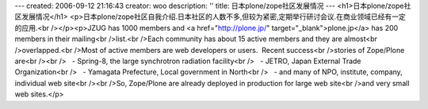 ---
created: 2006-09-12 21:16:43
creator: woo
description: ''
title: 日本plone/zope社区发展情况
---
<h1>日本plone/zope社区发展情况</h1>
<p>日本plone/zope社区自我介绍.日本社区的人数不多,但较为紧密,定期举行研讨会议.在商业领域已经有一定的应用.<br /></p><p>JZUG has 1000 members and <a href="http://plone.jp/" target="_blank">plone.jp</a> has 200 members in their mailing<br />list.<br />Each community has about 15 active members and they are almost<br />overlapped.<br />Most of active members are web developers or users.  Recent success<br />stories of Zope/Plone are<br /><br />   - Spring-8, the large synchrotron radiation facility<br />   - JETRO, Japan External Trade Organization<br />   - Yamagata Prefecture, Local government in North<br />   - and many of NPO, institute, company, individual web site<br /><br />So, Zope/Plone are already deployed in production for large web site<br />and very small web sites.</p>